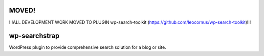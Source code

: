 MOVED!
======

!!!ALL DEVELOPMENT WORK MOVED TO PLUGIN wp-search-toolkit (https://github.com/leocornus/wp-search-toolkit)!!!

wp-searchstrap
==============

WordPress plugin to provide comprehensive search 
solution for a blog or site.

